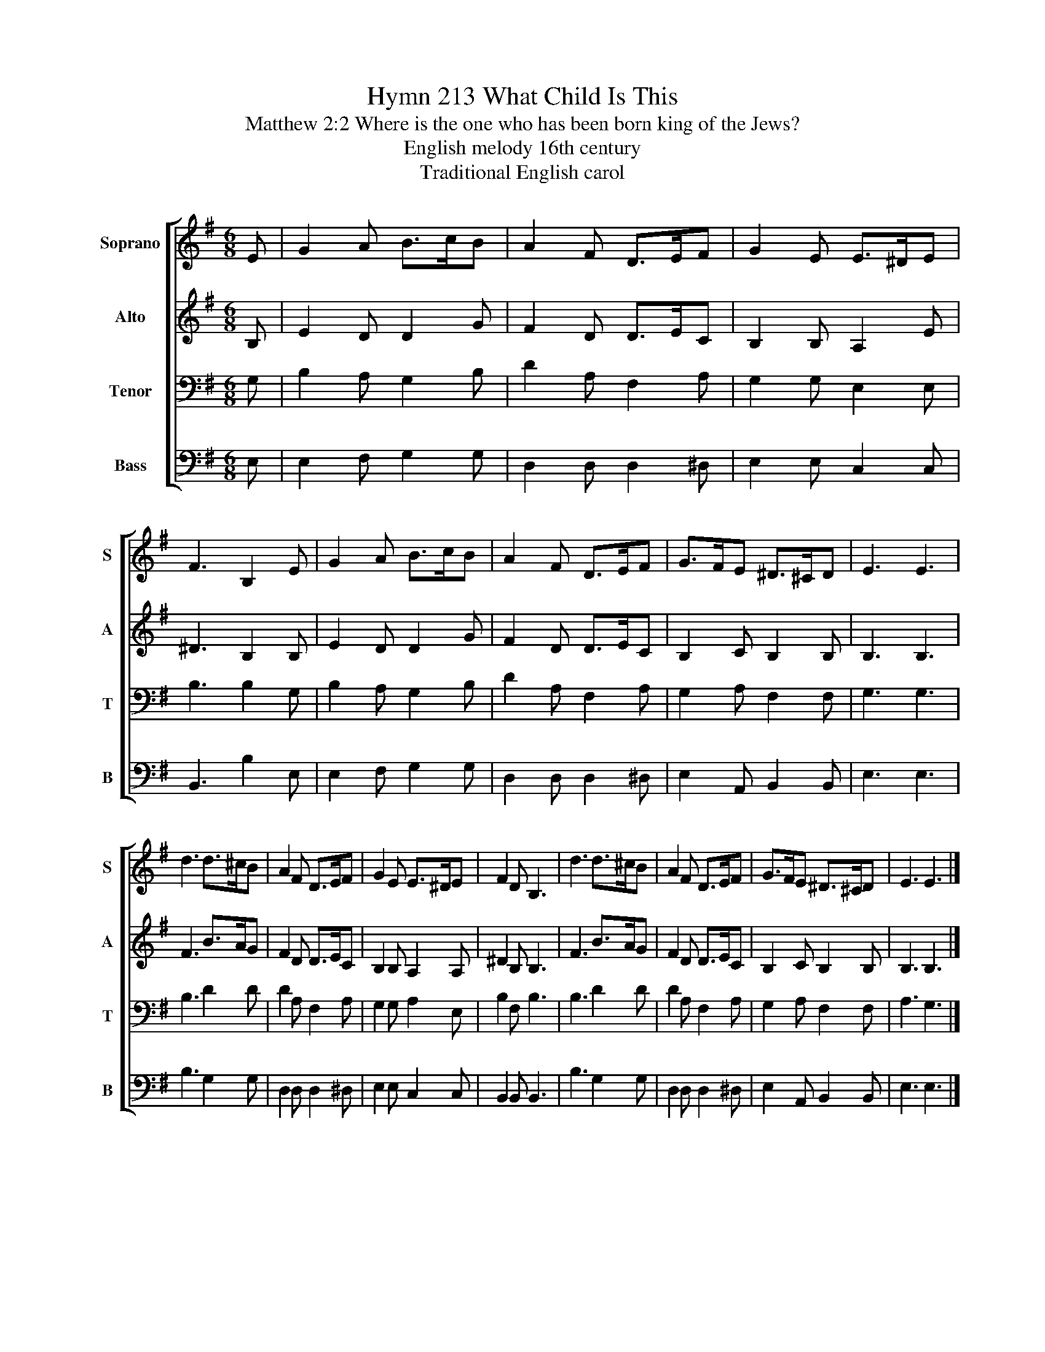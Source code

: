 X:1
T:Hymn 213 What Child Is This
T:Matthew 2:2 Where is the one who has been born king of the Jews?
T:English melody 16th century
T:Traditional English carol
%%score [ 1 2 3 4 ]
L:1/8
M:6/8
K:G
V:1 treble nm="Soprano" snm="S"
V:2 treble nm="Alto" snm="A"
V:3 bass nm="Tenor" snm="T"
V:4 bass nm="Bass" snm="B"
V:1
 E | G2 A B>cB | A2 F D>EF | G2 E E>^DE | F3 B,2 E | G2 A B>cB | A2 F D>EF | G>FE ^D>^CD | E3 E3 | %9
 d3 d>^cB | A2 F D>EF | G2 E E>^DE | F2 D B,3 | d3 d>^cB | A2 F D>EF | G>FE ^D>^CD | E3 E3 |] %17
V:2
 B, | E2 D D2 G | F2 D D>EC | B,2 B, A,2 E | ^D3 B,2 B, | E2 D D2 G | F2 D D>EC | B,2 C B,2 B, | %8
 B,3 B,3 | F3 B>AG | F2 D D>EC | B,2 B, A,2 A, | ^D2 B, B,3 | F3 B>AG | F2 D D>EC | B,2 C B,2 B, | %16
 B,3 B,3 |] %17
V:3
 G, | B,2 A, G,2 B, | D2 A, F,2 A, | G,2 G, E,2 E, | B,3 B,2 G, | B,2 A, G,2 B, | D2 A, F,2 A, | %7
 G,2 A, F,2 F, | G,3 G,3 | B,3 D2 D | D2 A, F,2 A, | G,2 G, A,2 E, | B,2 F, B,3 | B,3 D2 D | %14
 D2 A, F,2 A, | G,2 A, F,2 F, | A,3 G,3 |] %17
V:4
 E, | E,2 F, G,2 G, | D,2 D, D,2 ^D, | E,2 E, C,2 C, | B,,3 B,2 E, | E,2 F, G,2 G, | %6
 D,2 D, D,2 ^D, | E,2 A,, B,,2 B,, | E,3 E,3 | B,3 G,2 G, | D,2 D, D,2 ^D, | E,2 E, C,2 C, | %12
 B,,2 B,, B,,3 | B,3 G,2 G, | D,2 D, D,2 ^D, | E,2 A,, B,,2 B,, | E,3 E,3 |] %17

